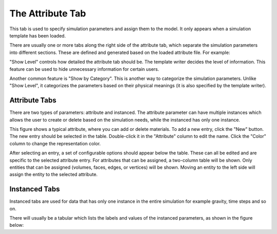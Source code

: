 .. _attribute-tab:
.. index:: Attribute Tab

The Attribute Tab
=================

This tab is used to specify simulation parameters and assign them to the model.
It only appears when a simulation template has been loaded.

There are usually one or more tabs along the right side of the attribute tab, which
separate the simulation parameters into different sections.
These are defined and generated based on the loaded attribute file. For example:

.. findfigure:: AttributeTab.*
	:align: center
	:scale: 50%

"Show Level" controls how detailed the attribute tab should be. The template
writer decides the level of information. This feature can be used to hide
unnecessary information for certain users.

Another common feature is "Show by Category". This is another way to categorize
the simulation parameters. Unlike "Show Level", it categorizes the parameters
based on their physical meanings (it is also specified by the template writer).

Attribute Tabs
--------------
.. findfigure:: AttributeTabNewCopyDelete.*
	:align: right

There are two types of parameters: attribute and instanced. The attribute parameter
can have multiple instances which allows the user to create or delete based on
the simulation needs, while the instanced has only one instance.

This figure shows a typical attribute, where you can add or delete materials.
To add a new entry, click the "New" button. The new entry should be selected in
the table. Double-click it in the "Attribute" column to edit the name.
Click the "Color" column to change the representation color.

After selecting an entry, a set of configurable options should appear below the
table. These can all be edited and are specific to the selected attribute entry.
For attributes that can be assigned, a two-column table will be shown.
Only entities that can be assigned (volumes, faces, edges, or vertices) will be
shown. Moving an entity to the left side will assign the entity to the selected
attribute.

.. findfigure:: AssigningAttributes.*
	:align: center

Instanced Tabs
--------------
Instanced tabs are used for data that has only one instance in the entire
simulation for example gravity, time steps and so on.

There will usually be a tabular which lists the labels and values of the
instanced parameters, as shown in the figure below:

.. findfigure:: AttributeTabInstanced.*
	:align: center

.. seealso::

	`SMTK Template File Reference <http://smtk.readthedocs.org/en/latest/userguide/attribute/file-syntax.html>`_  for populating the Attribute Tab

	:ref:`Using Simulation Template <using-simulation-template>` for an example
